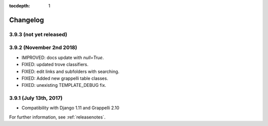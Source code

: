 :tocdepth: 1

.. |grappelli| replace:: Grappelli
.. |filebrowser| replace:: FileBrowser

.. _changelog:

Changelog
=========

3.9.3 (not yet released)
------------------------

3.9.2 (November 2nd 2018)
-------------------------

* IMPROVED: docs update with `null=True`.
* FIXED: updated trove classifiers.
* FIXED: edit links and subfolders with searching.
* FIXED: Added new grappelli table classes.
* FIXED: unexisting TEMPLATE_DEBUG fix.

3.9.1 (July 13th, 2017)
-----------------------

* Compatibility with Django 1.11 and Grappelli 2.10

For further information, see :ref:`releasenotes`.
